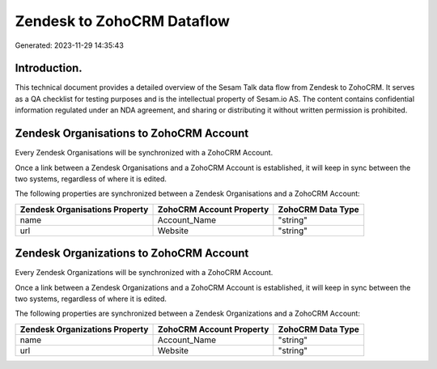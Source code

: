 ===========================
Zendesk to ZohoCRM Dataflow
===========================

Generated: 2023-11-29 14:35:43

Introduction.
------------

This technical document provides a detailed overview of the Sesam Talk data flow from Zendesk to ZohoCRM. It serves as a QA checklist for testing purposes and is the intellectual property of Sesam.io AS. The content contains confidential information regulated under an NDA agreement, and sharing or distributing it without written permission is prohibited.

Zendesk Organisations to ZohoCRM Account
----------------------------------------
Every Zendesk Organisations will be synchronized with a ZohoCRM Account.

Once a link between a Zendesk Organisations and a ZohoCRM Account is established, it will keep in sync between the two systems, regardless of where it is edited.

The following properties are synchronized between a Zendesk Organisations and a ZohoCRM Account:

.. list-table::
   :header-rows: 1

   * - Zendesk Organisations Property
     - ZohoCRM Account Property
     - ZohoCRM Data Type
   * - name
     - Account_Name
     - "string"
   * - url
     - Website
     - "string"


Zendesk Organizations to ZohoCRM Account
----------------------------------------
Every Zendesk Organizations will be synchronized with a ZohoCRM Account.

Once a link between a Zendesk Organizations and a ZohoCRM Account is established, it will keep in sync between the two systems, regardless of where it is edited.

The following properties are synchronized between a Zendesk Organizations and a ZohoCRM Account:

.. list-table::
   :header-rows: 1

   * - Zendesk Organizations Property
     - ZohoCRM Account Property
     - ZohoCRM Data Type
   * - name
     - Account_Name
     - "string"
   * - url
     - Website
     - "string"

